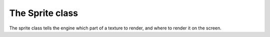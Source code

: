 ================
The Sprite class
================

The sprite class tells the engine which part of a texture to render, and where
to render it on the screen.